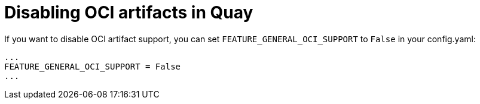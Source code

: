 [[disable-oci-artifacts-in-quay]]
= Disabling OCI artifacts in Quay

If you want to disable OCI artifact support, you can set `FEATURE_GENERAL_OCI_SUPPORT` to  `False` in your config.yaml: 

....
...
FEATURE_GENERAL_OCI_SUPPORT = False
...
....
